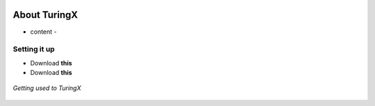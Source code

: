 .. _about:

.. image:: _templates/images/TuringX.png
   :alt: Turing Config
   :scale: 10%
   :align: center

About TuringX
=======================================

- content -

Setting it up
-------------

* Download **this**

* Download **this**

.. figure:: _templates/images/homelight.png
   :alt: TuringX homepage
   :align: center

   *Getting used to TuringX*


